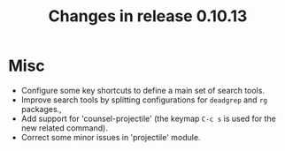 #+TITLE: Changes in release 0.10.13

* Misc

- Configure some key shortcuts to define a main set of search tools.
- Improve search tools by splitting configurations for ~deadgrep~ and ~rg~
  packages.,
- Add support for 'counsel-projectile' (the keymap ~C-c s~ is used for the new
  related command).
- Correct some minor issues in 'projectile' module.
